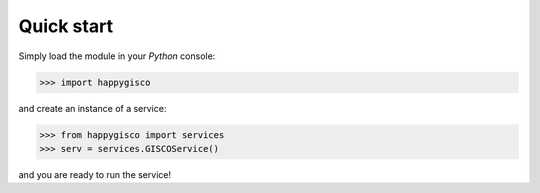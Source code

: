 Quick start
===========

Simply load the module in your `Python` console:

>>> import happygisco 

and create an instance of a service:

>>> from happygisco import services
>>> serv = services.GISCOService()


and you are ready to run the service!